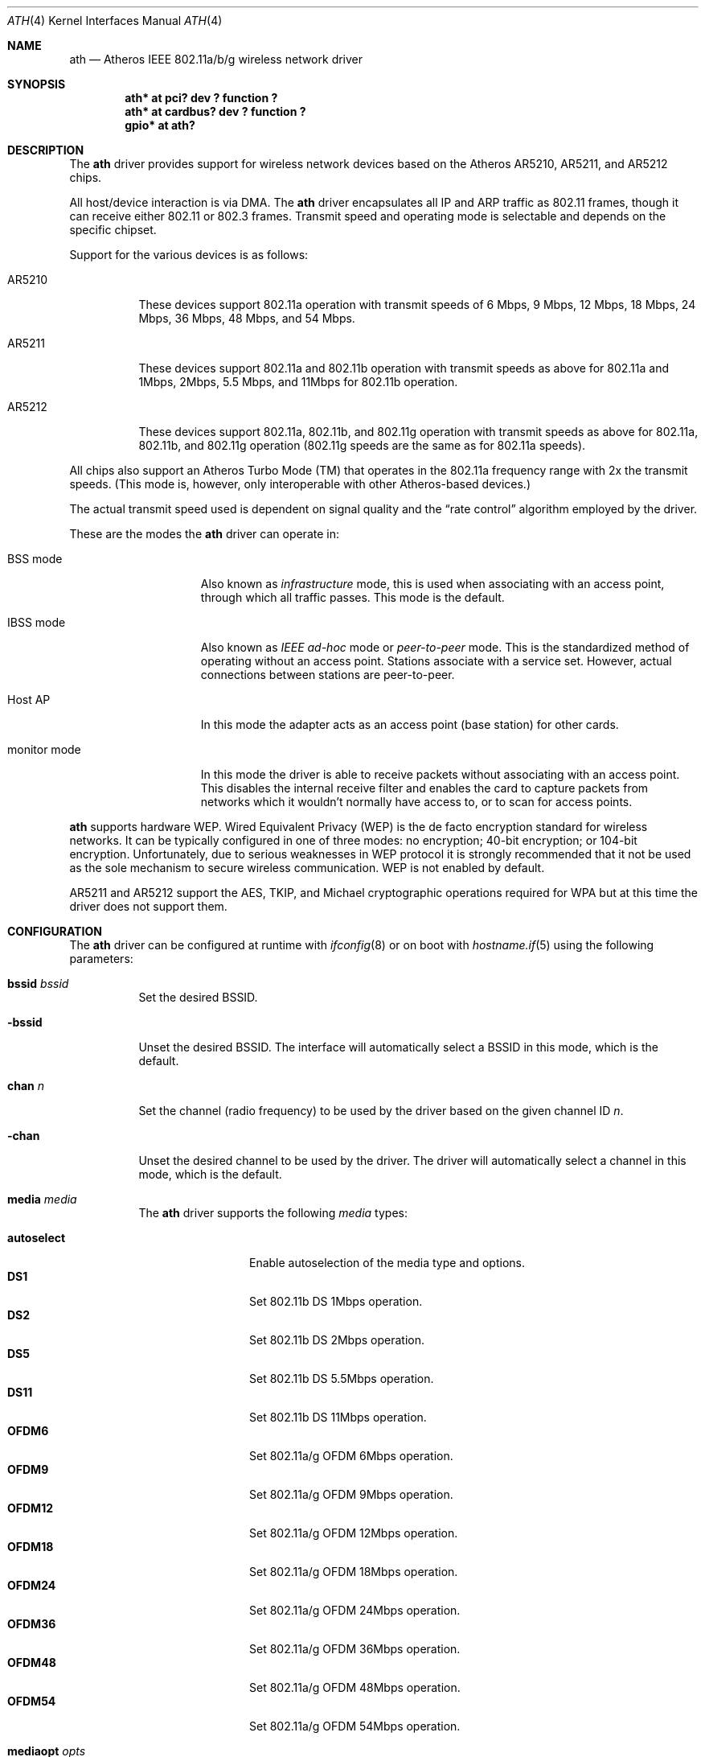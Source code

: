 .\"	$OpenBSD: ath.4,v 1.26 2005/08/18 11:59:58 jsg Exp $
.\"     $NetBSD: ath.4,v 1.5 2004/07/03 16:58:18 mycroft Exp $
.\"
.\" Copyright (c) 2002, 2003 Sam Leffler, Errno Consulting
.\" All rights reserved.
.\""
.\" Redistribution and use in source and binary forms, with or without
.\" modification, are permitted provided that the following conditions
.\" are met:
.\" 1. Redistributions of source code must retain the above copyright
.\"    notice, this list of conditions and the following disclaimer,
.\"    without modification.
.\" 2. Redistributions in binary form must reproduce at minimum a disclaimer
.\"    similar to the "NO WARRANTY" disclaimer below ("Disclaimer") and any
.\"    redistribution must be conditioned upon including a substantially
.\"    similar Disclaimer requirement for further binary redistribution.
.\" 3. Neither the names of the above-listed copyright holders nor the names
.\"    of any contributors may be used to endorse or promote products derived
.\"    from this software without specific prior written permission.
.\"
.\" NO WARRANTY
.\" THIS SOFTWARE IS PROVIDED BY THE COPYRIGHT HOLDERS AND CONTRIBUTORS
.\" ``AS IS'' AND ANY EXPRESS OR IMPLIED WARRANTIES, INCLUDING, BUT NOT
.\" LIMITED TO, THE IMPLIED WARRANTIES OF NONINFRINGEMENT, MERCHANTIBILITY
.\" AND FITNESS FOR A PARTICULAR PURPOSE ARE DISCLAIMED. IN NO EVENT SHALL
.\" THE COPYRIGHT HOLDERS OR CONTRIBUTORS BE LIABLE FOR SPECIAL, EXEMPLARY,
.\" OR CONSEQUENTIAL DAMAGES (INCLUDING, BUT NOT LIMITED TO, PROCUREMENT OF
.\" SUBSTITUTE GOODS OR SERVICES; LOSS OF USE, DATA, OR PROFITS; OR BUSINESS
.\" INTERRUPTION) HOWEVER CAUSED AND ON ANY THEORY OF LIABILITY, WHETHER
.\" IN CONTRACT, STRICT LIABILITY, OR TORT (INCLUDING NEGLIGENCE OR OTHERWISE)
.\" ARISING IN ANY WAY OUT OF THE USE OF THIS SOFTWARE, EVEN IF ADVISED OF
.\" THE POSSIBILITY OF SUCH DAMAGES.
.\"
.\"
.\" Note: This man page was taken by Perry Metzger almost entirely
.\" from the "ath" and "ath_hal" man pages in FreeBSD. I claim no
.\" copyright because there was nearly no original work performed in
.\" doing so. Maintainers should check the FreeBSD originals for
.\" updates against the following two revisions and incorporate them
.\" if needed:
.\"
.\" $FreeBSD: /repoman/r/ncvs/src/share/man/man4/ath.4,v 1.16 2004/02/18 08:30:08 maxim Exp $
.\" parts from $FreeBSD: /repoman/r/ncvs/src/share/man/man4/ath_hal.4,v 1.7 2004/01/07 20:49:51 blackend Exp $
.\"
.Dd February 27, 2004
.Dt ATH 4
.Os
.Sh NAME
.Nm ath
.Nd Atheros IEEE 802.11a/b/g wireless network driver
.Sh SYNOPSIS
.Cd "ath* at pci? dev ? function ?"
.Cd "ath* at cardbus? dev ? function ?"
.Cd "gpio* at ath?"
.Sh DESCRIPTION
The
.Nm
driver provides support for wireless network devices based on
the Atheros AR5210, AR5211, and AR5212 chips.
.Pp
All host/device interaction is via DMA.
The
.Nm
driver encapsulates all IP and ARP traffic as 802.11 frames, though
it can receive either 802.11 or 802.3 frames.
Transmit speed and operating mode is selectable and
depends on the specific chipset.
.Pp
Support for the various devices is as follows:
.Bl -tag -width "ARxxxx"
.It AR5210
These devices support 802.11a operation with transmit speeds
of 6 Mbps, 9 Mbps, 12 Mbps, 18 Mbps, 24 Mbps, 36 Mbps, 48 Mbps, and 54 Mbps.
.Pp
.It AR5211
These devices support 802.11a and 802.11b operation with
transmit speeds as above for 802.11a and
1Mbps, 2Mbps, 5.5 Mbps, and 11Mbps for 802.11b operation.
.Pp
.It AR5212
These devices support 802.11a, 802.11b, and 802.11g operation with
transmit speeds as above for 802.11a, 802.11b, and 802.11g operation
(802.11g speeds are the same as for 802.11a speeds).
.El
.Pp
All chips also support an Atheros Turbo Mode (TM) that operates in the
802.11a frequency range with 2x the transmit speeds.
(This mode is, however, only interoperable with other Atheros-based devices.)
.Pp
The actual transmit speed used is dependent on signal quality and the
.Dq rate control
algorithm employed by the driver.
.Pp
These are the modes the
.Nm
driver can operate in:
.Bl -tag -width "IBSS-masterXX"
.It BSS mode
Also known as
.Em infrastructure
mode, this is used when associating with an access point, through
which all traffic passes.
This mode is the default.
.It IBSS mode
Also known as
.Em IEEE ad-hoc
mode or
.Em peer-to-peer
mode.
This is the standardized method of operating without an access point.
Stations associate with a service set.
However, actual connections between stations are peer-to-peer.
.It Host AP
In this mode the adapter acts as an access point (base station)
for other cards.
.It monitor mode
In this mode the driver is able to receive packets without
associating with an access point.
This disables the internal receive filter and enables the card to
capture packets from networks which it wouldn't normally have access to,
or to scan for access points.
.El
.Pp
.Nm
supports hardware WEP.
Wired Equivalent Privacy (WEP) is the de facto encryption standard
for wireless networks.
It can be typically configured in one of three modes:
no encryption; 40-bit encryption; or 104-bit encryption.
Unfortunately, due to serious weaknesses in WEP protocol
it is strongly recommended that it not be used as the
sole mechanism to secure wireless communication.
WEP is not enabled by default.
.Pp
AR5211 and AR5212 support the AES, TKIP, and Michael cryptographic
operations required for WPA but at this time the driver does not support them.
.Sh CONFIGURATION
The
.Nm
driver can be configured at runtime with
.Xr ifconfig 8
or on boot with
.Xr hostname.if 5
using the following parameters:
.Bl -tag -width Ds
.It Cm bssid Ar bssid
Set the desired BSSID.
.It Fl bssid
Unset the desired BSSID.
The interface will automatically select a BSSID in this mode, which is
the default.
.It Cm chan Ar n
Set the channel (radio frequency) to be used by the driver based on
the given channel ID
.Ar n .
.It Fl chan
Unset the desired channel to be used by the driver.
The driver will automatically select a channel in this mode, which is
the default.
.It Cm media Ar media
The
.Nm
driver supports the following
.Ar media
types:
.Pp
.Bl -tag -width autoselect -compact
.It Cm autoselect
Enable autoselection of the media type and options.
.It Cm DS1
Set 802.11b DS 1Mbps operation.
.It Cm DS2
Set 802.11b DS 2Mbps operation.
.It Cm DS5
Set 802.11b DS 5.5Mbps operation.
.It Cm DS11
Set 802.11b DS 11Mbps operation.
.It Cm OFDM6
Set 802.11a/g OFDM 6Mbps operation.
.It Cm OFDM9
Set 802.11a/g OFDM 9Mbps operation.
.It Cm OFDM12
Set 802.11a/g OFDM 12Mbps operation.
.It Cm OFDM18
Set 802.11a/g OFDM 18Mbps operation.
.It Cm OFDM24
Set 802.11a/g OFDM 24Mbps operation.
.It Cm OFDM36
Set 802.11a/g OFDM 36Mbps operation.
.It Cm OFDM48
Set 802.11a/g OFDM 48Mbps operation.
.It Cm OFDM54
Set 802.11a/g OFDM 54Mbps operation.
.El
.It Cm mediaopt Ar opts
The
.Nm
driver supports the following media options:
.Pp
.Bl -tag -width monitor -compact
.It Cm hostap
Select Host AP operation.
.It Cm ibss
Select IBSS operation.
.It Cm monitor
Select monitor mode.
.It Cm turbo
Select turbo mode.
.El
.It Fl mediaopt Ar opts
Disable the specified media options on the driver and return it to the
default mode of operation (BSS).
.It Cm mode Ar mode
The
.Nm
driver supports the following modes:
.Pp
.Bl -tag -width 11b -compact
.It Cm 11a
Force 802.11a operation.
.It Cm 11b
Force 802.11b operation.
.It Cm 11g
Force 802.11g operation.
.El
.It Cm nwid Ar id
Set the network ID.
The
.Ar id
can either be any text string up to 32 characters in length,
or a series of hexadecimal digits up to 64 digits.
An empty
.Ar id
string allows the interface to connect to any available access points.
By default the
.Nm
driver uses an empty string.
Note that network ID is synonymous with Extended Service Set ID (ESSID).
.It Cm nwkey Ar key
Enable WEP encryption using the specified
.Ar key .
The
.Ar key
can either be a string, a series of hexadecimal digits (preceded by
.Sq 0x ) ,
or a set of keys of the form
.Dq n:k1,k2,k3,k4 ,
where
.Sq n
specifies which of the keys will be used for transmitted packets,
and the four keys,
.Dq k1
through
.Dq k4 ,
are configured as WEP keys.
If a set of keys is specified, a comma
.Pq Sq \&,
within the key must be escaped with a backslash.
Note that if multiple keys are used, their order must be the same within
the network.
.Nm
is capable of using both 40-bit (5 characters or 10 hexadecimal digits)
or 104-bit (13 characters or 26 hexadecimal digits) keys.
.It Fl nwkey
Disable WEP encryption.
This is the default mode of operation.
.It Cm nwkey persist
Enable WEP encryption with the persistent key stored in the network card.
.It Cm nwkey persist : Ns Ar key
Write
.Ar key
to the persistent memory of the network card,
and enable WEP encryption using that key.
.It Cm powersave
Enable power saving mode.
.It Fl powersave
Disable power saving mode.
This is the default mode of operation.
.It Cm powersavesleep Ar duration
Set the receiver sleep duration (in milliseconds) for power saving mode.
.El
.Sh HARDWARE
Devices supported by the
.Nm
driver come in either CardBus or Mini PCI packages.
Wireless cards in CardBus slots may be inserted and ejected on the fly.
.Pp
The following cards are among those supported by the
.Nm
driver:
.Pp
.Bl -column -compact "Samsung SWL-5200N" "AR5212" "CardBus" "a/b/g" -offset 6n
.Em "Card	Chip	Bus	Standard"
.\"3Com 3CRPAG175	AR5212	CardBus	a/b/g
.\"Aztech WL830PC	AR5212	CardBus	b/g
Cisco AIR-CB21AG	AR5212	CardBus	a/b/g
D-Link DWL-A650	AR5210	CardBus	a
D-Link DWL-AB650	AR5211	CardBus	a/b
D-Link DWL-A520	AR5210	PCI	a
.\"D-Link DWL-AG520	AR5212	PCI	a/b/g
.\"D-Link DWL-AG650	AR5212	CardBus	a/b/g
.\"D-Link DWL-G520	AR5212	PCI	b/g
.\"D-Link DWL-G650B	AR5212	CardBus	b/g
.\"Elecom LD-WL54AG	AR5212	CardBus	a/b/g
Elecom LD-WL54	AR5211	CardBus	a
.\"Fujitsu E5454	AR5212	CardBus	a/b/g
.\"Fujitsu FMV-JW481	AR5212	CardBus	a/b/g
.\"Fujitsu E5454	AR5212	CardBus	a/b/g
.\"HP NC4000	AR5212	PCI	a/b/g
.\"I/O Data WN-AB	AR5212	CardBus	a/b
.\"I/O Data WN-AG	AR5212	CardBus	a/b/g
.\"I/O Data WN-A54	AR5212	CardBus	a
.\"Linksys WMP55AG	AR5212	PCI	a/b/g
Linksys WPC51AB	AR5211	CardBus	a/b
.\"Linksys WPC55AG	AR5212	CardBus	a/b/g
.\"NEC PA-WL/54AG	AR5212	CardBus	a/b/g
.\"Netgear WAG311	AR5212	PCI	a/b/g
Netgear WAB501	AR5211	CardBus	a/b
.\"Netgear WAG511	AR5212	CardBus	a/b/g
.\"Netgear WG311 rev1	AR5212	PCI	b/g
.\"Netgear WG511T	AR5212	CardBus	b/g
.\"Orinoco 8480	AR5212	CardBus	a/b/g
.\"Orinoco 8470WD	AR5212	CardBus	a/b/g
Proxim Skyline 4030	AR5210	CardBus	a
Proxim Skyline 4032	AR5210	PCI	a
.\"Samsung SWL-5200N	AR5212	CardBus	a/b/g
.\"Senao NL-5354MP	AR5212	PCI	a/b/g
SMC SMC2735W	AR5210	CardBus	a
.\"Sony PCWA-C700	AR5212	CardBus	a/b
.\"Sony PCWA-C300S	AR5212	CardBus	b/g
Sony PCWA-C500	AR5210	CardBus	a
.El
.Pp
An up to date list can be found at
.Pa http://customerproducts.atheros.com/customerproducts .
.Sh EXAMPLES
The following
.Xr hostname.if 5
example configures ath0 to join whatever network is available on boot,
using WEP key
.Dq 0x1deadbeef1 ,
channel 11, obtaining an IP address using DHCP:
.Bd -literal -offset indent
dhcp NONE NONE NONE nwkey 0x1deadbeef1 chan 11
.Ed
.Pp
The following
.Xr hostname.if 5
example creates a host-based access point on boot:
.Bd -literal -offset indent
inet 192.168.1.1 255.255.255.0 NONE media autoselect \e
	mediaopt hostap nwid my_net chan 11
.Ed
.Pp
Configure ath0 for WEP, using hex key
.Dq 0x1deadbeef1 :
.Bd -literal -offset indent
# ifconfig ath0 nwkey 0x1deadbeef1
.Ed
.Pp
Return ath0 to its default settings:
.Bd -literal -offset indent
# ifconfig ath0 -bssid -chan media autoselect \e
	nwid "" -nwkey -powersave
.Ed
.Pp
Join an existing BSS network,
.Dq my_net :
.Bd -literal -offset indent
# ifconfig ath0 192.168.1.1 netmask 0xffffff00 nwid my_net
.Ed
.Sh DIAGNOSTICS
.Bl -diag
.It "ath%d: unable to attach hardware; HAL status %u"
The Hardware Access Layer was unable to configure the hardware
as requested.
The status code is explained in the HAL include file
.Pa sys/dev/ic/ar5xxx.h .
.It "ath%d: failed to allocate descriptors: %d"
The driver was unable to allocate contiguous memory for the transmit
and receive descriptors.
This usually indicates system memory is scarce and/or fragmented.
.It "ath%d: unable to setup a data xmit queue!"
The request to the HAL to set up the transmit queue for normal
data frames failed.
This should not happen.
.It "ath%d: unable to setup a beacon xmit queue!"
The request to the HAL to set up the transmit queue for 802.11 beacon frames
failed.
This should not happen.
.It "ath%d: hardware error; resetting"
An unrecoverable error in the hardware occurred.
Errors of this sort include unrecoverable DMA errors.
The driver will reset the hardware and continue.
.It "ath%d: rx FIFO overrun; resetting"
The receive FIFO in the hardware overflowed before the data could be
transferred to the host.
This typically occurs because the hardware ran short of receive
descriptors and had no place to transfer received data.
The driver will reset the hardware and continue.
.It "ath%d: unable to reset hardware; hal status %u"
The Hardware Access Layer was unable to reset the hardware
as requested.
The status code is explained in the HAL include file
.Pa /sys/dev/ic/ar5xxx.h .
This should not happen.
.It "ath%d: unable to initialize the key cache"
The driver was unable to initialize the hardware key cache.
This should not happen.
.It "ath%d: unable to start recv logic"
The driver was unable to restart frame reception.
This should not happen.
.It "ath%d: device timeout"
A frame dispatched to the hardware for transmission did not complete in time.
The driver will reset the hardware and continue.
This should not happen.
.It "ath%d: bogus xmit rate 0x%x"
An invalid transmit rate was specified for an outgoing frame.
The frame is discarded.
This should not happen.
.It "ath%d: ath_chan_set: unable to reset channel %u (%u Mhz)"
The Hardware Access Layer was unable to reset the hardware
when switching channels during scanning.
This should not happen.
.It "ath%d: unable to allocate channel table"
The driver was unable to allocate memory for the table used to hold
the set of available channels.
.It "ath%d: unable to collect channel list from hal"
A problem occurred while querying the HAL to find the set of available
channels for the device.
This should not happen.
.It "ath%d: failed to enable memory mapping"
The driver was unable to enable memory-mapped I/O to the PCI device registers.
This should not happen.
.It "ath%d: failed to enable bus mastering"
The driver was unable to enable the device as a PCI bus master for doing DMA.
This should not happen.
.It "ath%d: cannot map register space"
The driver was unable to map the device registers into the host address space.
This should not happen.
.It "ath%d: could not map interrupt"
The driver was unable to allocate an IRQ for the device interrupt.
This should not happen.
.It "ath%d: could not establish interrupt"
The driver was unable to install the device interrupt handler.
This should not happen.
.El
.Sh SEE ALSO
.Xr arp 4 ,
.Xr cardbus 4 ,
.Xr gpio 4 ,
.Xr ifmedia 4 ,
.Xt intro 4 ,
.Xr netintro 4 ,
.Xr pci 4 ,
.Xr hostname.if 5 ,
.Xr hostapd 8 ,
.Xr ifconfig 8
.Sh HISTORY
The
.Nm
device driver first appeared in
.Fx 5.2
using a binary-only HAL module which was ported to
.Nx 2.0 .
The driver using a free HAL-replacement first appeared in
.Ox 3.7 .
.Sh AUTHORS
The
.Nm
driver was written by
.An Sam Leffler ,
and was ported to
.Ox
by
.An Reyk Floeter Aq reyk@openbsd.org
who also wrote a free replacement of the binary-only HAL.
.Sh CAVEATS
Different regulatory domains may not be able to communicate with each
other with 802.11a as different regulatory domains do not necessarily
have overlapping channels.
.Pp
Revision A1 of the D-LINK DWL-G520 and DWL-G650 are based on an
Intersil PrismGT chip and are not supported by this driver.
.Sh BUGS
Performance in lossy environments is suboptimal.
The algorithm used to select the rate for transmitted packets is
very simplistic.
There is no software retransmit; only hardware retransmit is used.
Contributors are encouraged to replace the existing rate control algorithm
with a better one.
.Pp
The driver does not fully enable power-save operation of the chip;
consequently power use is suboptimal.
